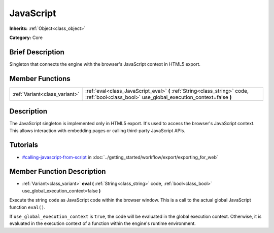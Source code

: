 .. Generated automatically by doc/tools/makerst.py in Godot's source tree.
.. DO NOT EDIT THIS FILE, but the JavaScript.xml source instead.
.. The source is found in doc/classes or modules/<name>/doc_classes.

.. _class_JavaScript:

JavaScript
==========

**Inherits:** :ref:`Object<class_object>`

**Category:** Core

Brief Description
-----------------

Singleton that connects the engine with the browser's JavaScript context in HTML5 export.

Member Functions
----------------

+--------------------------------+---------------------------------------------------------------------------------------------------------------------------------------------+
| :ref:`Variant<class_variant>`  | :ref:`eval<class_JavaScript_eval>` **(** :ref:`String<class_string>` code, :ref:`bool<class_bool>` use_global_execution_context=false **)** |
+--------------------------------+---------------------------------------------------------------------------------------------------------------------------------------------+

Description
-----------

The JavaScript singleton is implemented only in HTML5 export. It's used to access the browser's JavaScript context. This allows interaction with embedding pages or calling third-party JavaScript APIs.

Tutorials
---------

- `#calling-javascript-from-script <../getting_started/workflow/export/exporting_for_web.html#calling-javascript-from-script>`_ in :doc:`../getting_started/workflow/export/exporting_for_web`

Member Function Description
---------------------------

.. _class_JavaScript_eval:

- :ref:`Variant<class_variant>` **eval** **(** :ref:`String<class_string>` code, :ref:`bool<class_bool>` use_global_execution_context=false **)**

Execute the string ``code`` as JavaScript code within the browser window. This is a call to the actual global JavaScript function ``eval()``.

If ``use_global_execution_context`` is ``true``, the code will be evaluated in the global execution context. Otherwise, it is evaluated in the execution context of a function within the engine's runtime environment.



